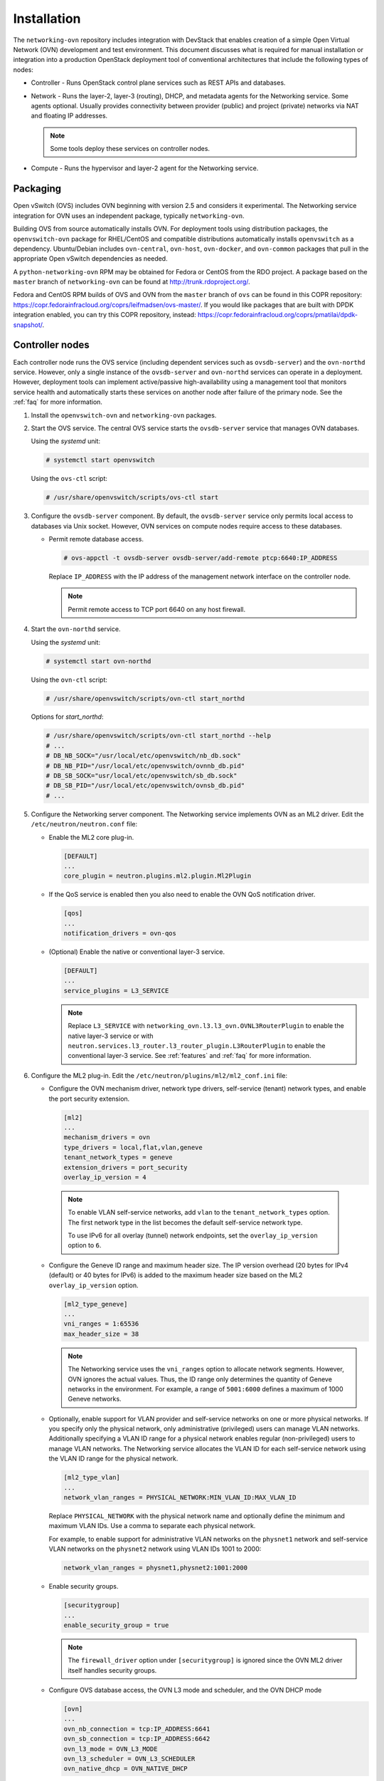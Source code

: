 .. _installation:

Installation
============

The ``networking-ovn`` repository includes integration with DevStack that
enables creation of a simple Open Virtual Network (OVN) development and test
environment. This document discusses what is required for manual installation
or integration into a production OpenStack deployment tool of conventional
architectures that include the following types of nodes:

* Controller - Runs OpenStack control plane services such as REST APIs
  and databases.

* Network - Runs the layer-2, layer-3 (routing), DHCP, and metadata agents
  for the Networking service. Some agents optional. Usually provides
  connectivity between provider (public) and project (private) networks
  via NAT and floating IP addresses.

  .. note::

     Some tools deploy these services on controller nodes.

* Compute - Runs the hypervisor and layer-2 agent for the Networking
  service.

Packaging
---------

Open vSwitch (OVS) includes OVN beginning with version 2.5 and considers
it experimental. The Networking service integration for OVN uses an
independent package, typically ``networking-ovn``.

Building OVS from source automatically installs OVN. For deployment tools
using distribution packages, the ``openvswitch-ovn`` package for RHEL/CentOS
and compatible distributions automatically installs ``openvswitch`` as a
dependency. Ubuntu/Debian includes ``ovn-central``, ``ovn-host``,
``ovn-docker``, and ``ovn-common`` packages that pull in the appropriate Open
vSwitch dependencies as needed.

A ``python-networking-ovn`` RPM may be obtained for Fedora or CentOS from
the RDO project.  A package based on the ``master`` branch of
``networking-ovn`` can be found at http://trunk.rdoproject.org/.

Fedora and CentOS RPM builds of OVS and OVN from the ``master`` branch of
``ovs`` can be found in this COPR repository:
https://copr.fedorainfracloud.org/coprs/leifmadsen/ovs-master/.  If you would
like packages that are built with DPDK integration enabled, you can try this
COPR repository, instead:
https://copr.fedorainfracloud.org/coprs/pmatilai/dpdk-snapshot/.

Controller nodes
----------------

Each controller node runs the OVS service (including dependent services such
as ``ovsdb-server``) and the ``ovn-northd`` service. However, only a single
instance of the ``ovsdb-server`` and ``ovn-northd`` services can operate in
a deployment. However, deployment tools can implement active/passive
high-availability using a management tool that monitors service health
and automatically starts these services on another node after failure of the
primary node. See the :ref:`faq` for more information.

#. Install the ``openvswitch-ovn`` and ``networking-ovn`` packages.

#. Start the OVS service. The central OVS service starts the ``ovsdb-server``
   service that manages OVN databases.

   Using the *systemd* unit:

   .. code-block:: console

      # systemctl start openvswitch

   Using the ``ovs-ctl`` script:

   .. code-block:: console

      # /usr/share/openvswitch/scripts/ovs-ctl start

#. Configure the ``ovsdb-server`` component. By default, the ``ovsdb-server``
   service only permits local access to databases via Unix socket. However,
   OVN services on compute nodes require access to these databases.

   * Permit remote database access.

     .. code-block:: console

        # ovs-appctl -t ovsdb-server ovsdb-server/add-remote ptcp:6640:IP_ADDRESS

     Replace ``IP_ADDRESS`` with the IP address of the management network
     interface on the controller node.

     .. note::

        Permit remote access to TCP port 6640 on any host firewall.

#. Start the ``ovn-northd`` service.

   Using the *systemd* unit:

   .. code-block:: console

      # systemctl start ovn-northd

   Using the ``ovn-ctl`` script:

   .. code-block:: console

      # /usr/share/openvswitch/scripts/ovn-ctl start_northd

   Options for *start_northd*:

   .. code-block:: console

      # /usr/share/openvswitch/scripts/ovn-ctl start_northd --help
      # ...
      # DB_NB_SOCK="/usr/local/etc/openvswitch/nb_db.sock"
      # DB_NB_PID="/usr/local/etc/openvswitch/ovnnb_db.pid"
      # DB_SB_SOCK="usr/local/etc/openvswitch/sb_db.sock"
      # DB_SB_PID="/usr/local/etc/openvswitch/ovnsb_db.pid"
      # ...

#. Configure the Networking server component. The Networking service
   implements OVN as an ML2 driver. Edit the ``/etc/neutron/neutron.conf``
   file:

   * Enable the ML2 core plug-in.

     .. code-block:: ini

        [DEFAULT]
        ...
        core_plugin = neutron.plugins.ml2.plugin.Ml2Plugin

   * If the QoS service is enabled then you also need to enable the OVN QoS
     notification driver.

     .. code-block:: ini

        [qos]
        ...
        notification_drivers = ovn-qos

   * (Optional) Enable the native or conventional layer-3 service.

     .. code-block:: ini

        [DEFAULT]
        ...
        service_plugins = L3_SERVICE

     .. note::

        Replace ``L3_SERVICE`` with
        ``networking_ovn.l3.l3_ovn.OVNL3RouterPlugin``
        to enable the native layer-3 service or with
        ``neutron.services.l3_router.l3_router_plugin.L3RouterPlugin``
        to enable the conventional layer-3 service.
        See :ref:`features` and :ref:`faq` for more information.

#. Configure the ML2 plug-in. Edit the
   ``/etc/neutron/plugins/ml2/ml2_conf.ini`` file:

   * Configure the OVN mechanism driver, network type drivers, self-service
     (tenant) network types, and enable the port security extension.

     .. code-block:: ini

        [ml2]
        ...
        mechanism_drivers = ovn
        type_drivers = local,flat,vlan,geneve
        tenant_network_types = geneve
        extension_drivers = port_security
        overlay_ip_version = 4

    .. note::

       To enable VLAN self-service networks, add ``vlan`` to the
       ``tenant_network_types`` option. The first network type
       in the list becomes the default self-service network type.

       To use IPv6 for all overlay (tunnel) network endpoints,
       set the ``overlay_ip_version`` option to ``6``.

   * Configure the Geneve ID range and maximum header size. The IP version
     overhead (20 bytes for IPv4 (default) or 40 bytes for IPv6) is added
     to the maximum header size based on the ML2 ``overlay_ip_version``
     option.

     .. code-block:: ini

        [ml2_type_geneve]
        ...
        vni_ranges = 1:65536
        max_header_size = 38

     .. note::

        The Networking service uses the ``vni_ranges`` option to allocate
        network segments. However, OVN ignores the actual values. Thus, the ID
        range only determines the quantity of Geneve networks in the
        environment. For example, a range of ``5001:6000`` defines a maximum
        of 1000 Geneve networks.

   * Optionally, enable support for VLAN provider and self-service
     networks on one or more physical networks. If you specify only
     the physical network, only administrative (privileged) users can
     manage VLAN networks. Additionally specifying a VLAN ID range for
     a physical network enables regular (non-privileged) users to
     manage VLAN networks. The Networking service allocates the VLAN ID
     for each self-service network using the VLAN ID range for the
     physical network.

     .. code-block:: ini

        [ml2_type_vlan]
        ...
        network_vlan_ranges = PHYSICAL_NETWORK:MIN_VLAN_ID:MAX_VLAN_ID

     Replace ``PHYSICAL_NETWORK`` with the physical network name and
     optionally define the minimum and maximum VLAN IDs. Use a comma
     to separate each physical network.

     For example, to enable support for administrative VLAN networks
     on the ``physnet1`` network and self-service VLAN networks on
     the ``physnet2`` network using VLAN IDs 1001 to 2000:

     .. code-block:: ini

        network_vlan_ranges = physnet1,physnet2:1001:2000

   * Enable security groups.

     .. code-block:: ini

        [securitygroup]
        ...
        enable_security_group = true

     .. note::

        The ``firewall_driver`` option under ``[securitygroup]`` is ignored
        since the OVN ML2 driver itself handles security groups.

   * Configure OVS database access, the OVN L3 mode and scheduler, and
     the OVN DHCP mode

     .. code-block:: ini

        [ovn]
        ...
        ovn_nb_connection = tcp:IP_ADDRESS:6641
        ovn_sb_connection = tcp:IP_ADDRESS:6642
        ovn_l3_mode = OVN_L3_MODE
        ovn_l3_scheduler = OVN_L3_SCHEDULER
        ovn_native_dhcp = OVN_NATIVE_DHCP

     .. note::

        Replace ``IP_ADDRESS`` with the IP address of the controller node
        that runs the ``ovsdb-server`` service. Replace ``OVN_L3_MODE``
        with ``True`` if you enabled the native layer-3 service in
        ``/etc/neutron/neutron.conf`` else ``False``. The ovn_l3_scheduler
        value is only valid if ovn_l3_mode is set to ``True``. Replace
        ``OVN_L3_SCHEDULER`` with ``leastloaded`` if you want the scheduler
        to select a compute node with the least number of gateway routers
        or ``chance`` if you want the scheduler to randomly select a compute
        node from the available list of compute nodes. And finally, replace
        ``OVN_NATIVE_DHCP`` with ``True`` if you want to enable the native
        DHCP service else ``False`` to use the conventional DHCP agent.

#. Start the ``neutron-server`` service.

Network nodes
-------------

Deployments using OVN native layer-3 and DHCP services do not require
conventional network nodes because connectivity to external networks
(including VTEP gateways) and routing occurs on compute nodes.
OVN currently relies on the conventional metadata agent that typically
operates on network nodes. However, you can deploy this agent on
controller or compute nodes.

Compute nodes
-------------

Each compute node runs the OVS and ``ovn-controller`` services. The
``ovn-controller`` service replaces the conventional OVS layer-2 agent.

#. Install the ``openvswitch-ovn`` and ``networking-ovn`` packages.

#. Start the OVS service.

   Using the *systemd* unit:

   .. code-block:: console

      # systemctl start openvswitch

   Using the ``ovs-ctl`` script:

   .. code-block:: console

      # /usr/share/openvswitch/scripts/ovs-ctl start

#. Configure the OVS service.

   * Use OVS databases on the controller node.

     .. code-block:: console

        # ovs-vsctl set open . external-ids:ovn-remote=tcp:IP_ADDRESS:6640

     Replace ``IP_ADDRESS`` with the IP address of the controller node
     that runs the ``ovsdb-server`` service.

   * Enable one or more overlay network protocols. At a minimum, OVN requires
     enabling the ``geneve`` protocol. Deployments using VTEP gateways should
     also enable the ``vxlan`` protocol.

     .. code-block:: console

        # ovs-vsctl set open . external-ids:ovn-encap-type=geneve,vxlan

     .. note::

        Deployments without VTEP gateways can safely enable both protocols.

     .. note::

        Overlay network protocols generally require reducing MTU on VM
        interfaces to account for additional packet overhead. See the
        DHCP agent configuration in the
        `Installation Guide <http://docs.openstack.org/liberty/install-guide-ubuntu/neutron-controller-install-option2.html>`_
        for more information.

   * Configure the overlay network local endpoint IP address.

     .. code-block:: console

        # ovs-vsctl set open . external-ids:ovn-encap-ip=IP_ADDRESS

     Replace ``IP_ADDRESS`` with the IP address of the overlay network
     interface on the compute node.

#. Start the ``ovn-controller`` service.

   Using the *systemd* unit:

   .. code-block:: console

      # systemctl start ovn-controller

   Using the ``ovn-ctl`` script:

   .. code-block:: console

      # /usr/share/openvswitch/scripts/ovn-ctl start_controller

Verify operation
----------------

#. Each compute node should contain an ``ovn-controller`` instance.

   .. code-block:: console

      # ovn-sbctl show
        <output>
